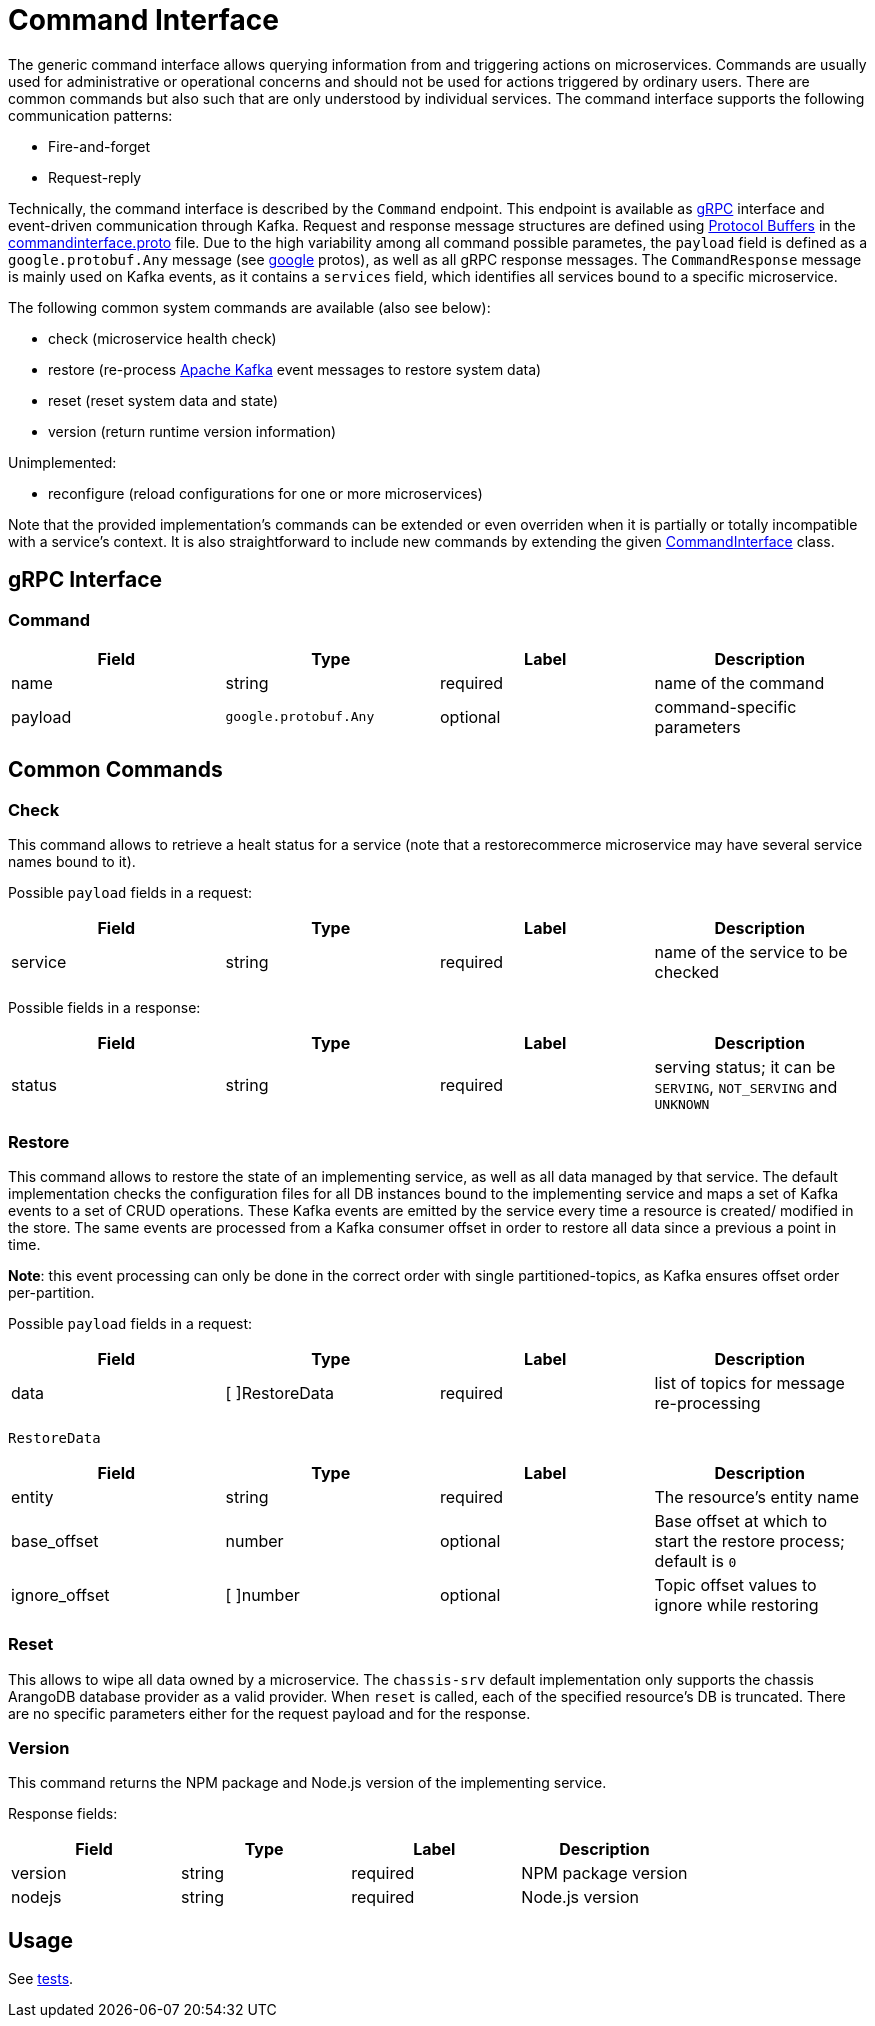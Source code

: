 = Command Interface

The generic command interface allows querying information from and triggering actions on microservices.
Commands are usually used for administrative or operational concerns and should not be used for actions
triggered by ordinary users. There are common commands but also such that are only understood by individual services.
The command interface supports the following communication patterns:

* Fire-and-forget
* Request-reply

Technically, the command interface is described by the `Command` endpoint.
This endpoint is available as https://grpc.io/docs/[gRPC] interface and event-driven communication through Kafka.
Request and response message structures are defined using https://developers.google.com/protocol-buffers/[Protocol Buffers]
in the https://github.com/restorecommerce/protos/blob/master/io/restorecommerce/commandinterface.proto[commandinterface.proto] file.
Due to the high variability among all command possible parametes, the `payload` field is defined as a `google.protobuf.Any` message
(see https://github.com/restorecommerce/protos/tree/master/google/protobuf[google] protos), as well as all gRPC response messages.
The `CommandResponse` message is mainly used on Kafka events, as it contains a `services` field, which identifies all services bound to a specific microservice.

The following common system commands are available (also see below):

* check (microservice health check)
* restore (re-process https://kafka.apache.org/[Apache Kafka] event messages to restore system data)
* reset (reset system data and state)
* version (return runtime version information)

Unimplemented:

* reconfigure (reload configurations for one or more microservices)

Note that the provided implementation's commands can be extended or even overriden when it is partially or totally
incompatible with a service's context. It is also straightforward to include new commands by extending the given
link:../../../../src/command-interface/index.ts[CommandInterface] class.

== gRPC Interface

=== Command

|===
|Field |Type |Label |Description

|name |string |required |name of the command
|payload |`google.protobuf.Any` |optional |command-specific parameters
|===

== Common Commands

=== Check

This command allows to retrieve a healt status for a service (note that a restorecommerce microservice may have several
service names bound to it).

Possible `payload` fields in a request:

|===
|Field |Type |Label |Description

|service |string |required |name of the service to be checked
|===

Possible fields in a response:

|===
|Field |Type |Label |Description

|status |string |required |serving status; it can be `SERVING`, `NOT_SERVING` and `UNKNOWN`
|===

=== Restore

This command allows to restore the state of an implementing service, as well as all data managed by that service.
The default implementation checks the configuration files for all DB instances bound to the implementing service
and maps a set of Kafka events to a set of CRUD operations.
These Kafka events are emitted by the service every time a resource is created/ modified in the store.
The same events are processed from a Kafka consumer offset in order to restore all data since a previous a point in time.

*Note*: this event processing can only be done in the correct order with single partitioned-topics,
as Kafka ensures offset order per-partition.

Possible `payload` fields in a request:

|===
|Field |Type |Label |Description

|data |[ ]RestoreData |required |list of topics for message re-processing
|===

`RestoreData`

|===
|Field |Type |Label |Description

|entity |string |required |The resource's entity name
|base_offset |number |optional |Base offset at which to start the restore process; default is `0`
|ignore_offset |[ ]number |optional |Topic offset values to ignore while restoring
|===

=== Reset

This allows to wipe all data owned by a microservice.
The `chassis-srv` default implementation only supports the chassis ArangoDB database provider as a valid provider.
When `reset` is called, each of the specified resource's DB is truncated. There are no specific parameters either
for the request payload and for the response.

=== Version

This command returns the NPM package and Node.js version of the implementing service.

Response fields:

|===
|Field |Type |Label |Description

|version |string |required |NPM package version
|nodejs |string |required |Node.js version
|===

== Usage

See link:../../../../test/command_test.ts[tests].
